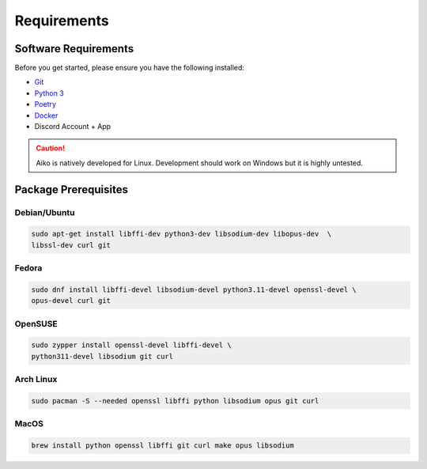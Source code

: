 Requirements
==================================


Software Requirements
---------------------
Before you get started, please ensure you have the following installed:

- `Git <https://git-scm.com>`_
- `Python 3 <https://python.org>`_
- `Poetry <https://python-poetry.org>`_
- `Docker <https://docker.com>`_
- Discord Account + App

.. CAUTION::
   Aiko is natively developed for Linux. Development should work on Windows but it is highly untested.

Package Prerequisites
----------------------

Debian/Ubuntu
^^^^^^^^^^^^^

.. code-block:: bash

    sudo apt-get install libffi-dev python3-dev libsodium-dev libopus-dev  \
    libssl-dev curl git


Fedora
^^^^^^^^^^

.. code-block:: bash

    sudo dnf install libffi-devel libsodium-devel python3.11-devel openssl-devel \
    opus-devel curl git

OpenSUSE
^^^^^^^^

.. code-block:: bash

    sudo zypper install openssl-devel libffi-devel \
    python311-devel libsodium git curl

Arch Linux
^^^^^^^^^^

.. code-block:: bash

    sudo pacman -S --needed openssl libffi python libsodium opus git curl

MacOS
^^^^^

.. code-block:: bash

    brew install python openssl libffi git curl make opus libsodium